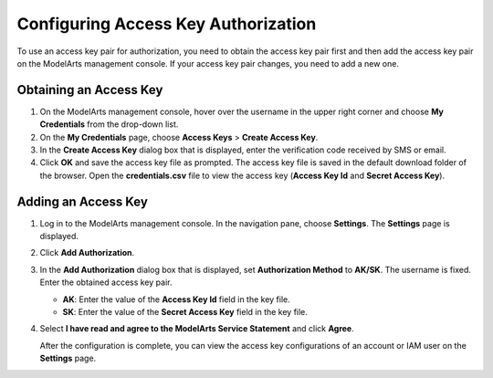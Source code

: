 .. _modelarts_08_0002:

Configuring Access Key Authorization
====================================

To use an access key pair for authorization, you need to obtain the access key pair first and then add the access key pair on the ModelArts management console. If your access key pair changes, you need to add a new one.

Obtaining an Access Key
-----------------------

#. On the ModelArts management console, hover over the username in the upper right corner and choose **My Credentials** from the drop-down list.
#. On the **My Credentials** page, choose **Access Keys** > **Create Access Key**.
#. In the **Create Access Key** dialog box that is displayed, enter the verification code received by SMS or email.
#. Click **OK** and save the access key file as prompted. The access key file is saved in the default download folder of the browser. Open the **credentials.csv** file to view the access key (**Access Key Id** and **Secret Access Key**).

Adding an Access Key
--------------------

#. Log in to the ModelArts management console. In the navigation pane, choose **Settings**. The **Settings** page is displayed.

#. Click **Add Authorization**.

#. In the **Add Authorization** dialog box that is displayed, set **Authorization Method** to **AK/SK**. The username is fixed. Enter the obtained access key pair.

   -  **AK**: Enter the value of the **Access Key Id** field in the key file.
   -  **SK**: Enter the value of the **Secret Access Key** field in the key file.

#. Select **I have read and agree to the ModelArts Service Statement** and click **Agree**.

   After the configuration is complete, you can view the access key configurations of an account or IAM user on the **Settings** page.
